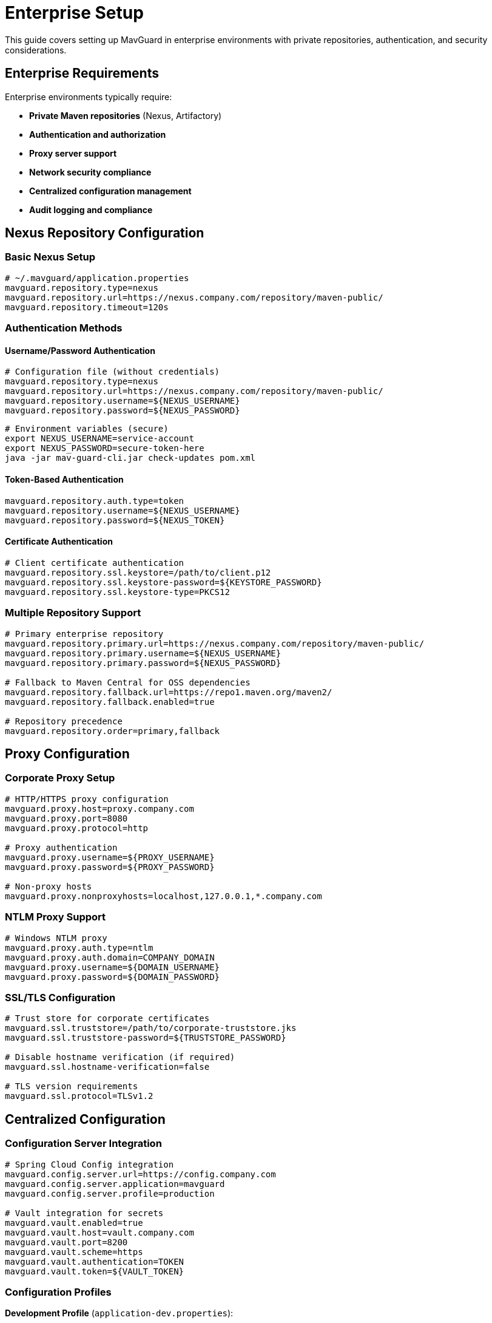 = Enterprise Setup

This guide covers setting up MavGuard in enterprise environments with private repositories, authentication, and security considerations.

== Enterprise Requirements

Enterprise environments typically require:

* **Private Maven repositories** (Nexus, Artifactory)
* **Authentication and authorization** 
* **Proxy server support**
* **Network security compliance**
* **Centralized configuration management**
* **Audit logging and compliance**

== Nexus Repository Configuration

=== Basic Nexus Setup

[source,properties]
----
# ~/.mavguard/application.properties
mavguard.repository.type=nexus
mavguard.repository.url=https://nexus.company.com/repository/maven-public/
mavguard.repository.timeout=120s
----

=== Authentication Methods

==== Username/Password Authentication

[source,properties]
----
# Configuration file (without credentials)
mavguard.repository.type=nexus
mavguard.repository.url=https://nexus.company.com/repository/maven-public/
mavguard.repository.username=${NEXUS_USERNAME}
mavguard.repository.password=${NEXUS_PASSWORD}
----

[source,bash]
----
# Environment variables (secure)
export NEXUS_USERNAME=service-account
export NEXUS_PASSWORD=secure-token-here
java -jar mav-guard-cli.jar check-updates pom.xml
----

==== Token-Based Authentication

[source,properties]
----
mavguard.repository.auth.type=token
mavguard.repository.username=${NEXUS_USERNAME}
mavguard.repository.password=${NEXUS_TOKEN}
----

==== Certificate Authentication

[source,properties]
----
# Client certificate authentication
mavguard.repository.ssl.keystore=/path/to/client.p12
mavguard.repository.ssl.keystore-password=${KEYSTORE_PASSWORD}
mavguard.repository.ssl.keystore-type=PKCS12
----

=== Multiple Repository Support

[source,properties]
----
# Primary enterprise repository
mavguard.repository.primary.url=https://nexus.company.com/repository/maven-public/
mavguard.repository.primary.username=${NEXUS_USERNAME}
mavguard.repository.primary.password=${NEXUS_PASSWORD}

# Fallback to Maven Central for OSS dependencies
mavguard.repository.fallback.url=https://repo1.maven.org/maven2/
mavguard.repository.fallback.enabled=true

# Repository precedence
mavguard.repository.order=primary,fallback
----

== Proxy Configuration

=== Corporate Proxy Setup

[source,properties]
----
# HTTP/HTTPS proxy configuration
mavguard.proxy.host=proxy.company.com
mavguard.proxy.port=8080
mavguard.proxy.protocol=http

# Proxy authentication
mavguard.proxy.username=${PROXY_USERNAME}
mavguard.proxy.password=${PROXY_PASSWORD}

# Non-proxy hosts
mavguard.proxy.nonproxyhosts=localhost,127.0.0.1,*.company.com
----

=== NTLM Proxy Support

[source,properties]
----
# Windows NTLM proxy
mavguard.proxy.auth.type=ntlm
mavguard.proxy.auth.domain=COMPANY_DOMAIN
mavguard.proxy.username=${DOMAIN_USERNAME}
mavguard.proxy.password=${DOMAIN_PASSWORD}
----

=== SSL/TLS Configuration

[source,properties]
----
# Trust store for corporate certificates
mavguard.ssl.truststore=/path/to/corporate-truststore.jks
mavguard.ssl.truststore-password=${TRUSTSTORE_PASSWORD}

# Disable hostname verification (if required)
mavguard.ssl.hostname-verification=false

# TLS version requirements
mavguard.ssl.protocol=TLSv1.2
----

== Centralized Configuration

=== Configuration Server Integration

[source,properties]
----
# Spring Cloud Config integration
mavguard.config.server.url=https://config.company.com
mavguard.config.server.application=mavguard
mavguard.config.server.profile=production

# Vault integration for secrets
mavguard.vault.enabled=true
mavguard.vault.host=vault.company.com
mavguard.vault.port=8200
mavguard.vault.scheme=https
mavguard.vault.authentication=TOKEN
mavguard.vault.token=${VAULT_TOKEN}
----

=== Configuration Profiles

**Development Profile** (`application-dev.properties`):
[source,properties]
----
mavguard.repository.url=https://nexus-dev.company.com/repository/maven-public/
logging.level.de.diedavids.mavguard=DEBUG
mavguard.cache.enabled=false
----

**Production Profile** (`application-prod.properties`):
[source,properties]
----
mavguard.repository.url=https://nexus.company.com/repository/maven-public/
logging.level.de.diedavids.mavguard=WARN
logging.file.name=/var/log/mavguard/application.log
mavguard.cache.enabled=true
mavguard.cache.ttl=4h
----

=== Environment-Specific Deployment

[source,bash]
----
# Development environment
java -Dspring.profiles.active=dev \
     -jar mav-guard-cli.jar analyze pom.xml

# Production environment  
java -Dspring.profiles.active=prod \
     -DNEXUS_USERNAME=prod-service-account \
     -DNEXUS_PASSWORD=${VAULT_NEXUS_TOKEN} \
     -jar mav-guard-cli.jar check-updates pom.xml
----

== Security Considerations

=== Credential Management

**Best Practices**:
* Never store credentials in configuration files committed to version control
* Use environment variables or external secret management
* Implement credential rotation policies
* Use service accounts with minimal required permissions

**Vault Integration Example**:
[source,bash]
----
#!/bin/bash
# fetch-credentials.sh

# Fetch credentials from Vault
NEXUS_TOKEN=$(vault kv get -field=token secret/mavguard/nexus)
PROXY_PASSWORD=$(vault kv get -field=password secret/mavguard/proxy)

# Export for MavGuard
export NEXUS_USERNAME=mavguard-service
export NEXUS_PASSWORD="$NEXUS_TOKEN"
export PROXY_USERNAME=mavguard-service  
export PROXY_PASSWORD="$PROXY_PASSWORD"

# Run MavGuard
java -jar mav-guard-cli.jar check-updates pom.xml
----

=== Network Security

[source,properties]
----
# Enforce HTTPS only
mavguard.repository.enforce-https=true

# Certificate validation
mavguard.ssl.verify-certificates=true
mavguard.ssl.verify-hostnames=true

# Connection timeouts for security
mavguard.repository.connect-timeout=30s
mavguard.repository.read-timeout=60s

# Rate limiting to prevent abuse
mavguard.repository.max-connections=10
mavguard.repository.max-connections-per-route=5
----

=== Audit Logging

[source,properties]
----
# Enable audit logging
logging.level.de.diedavids.mavguard.audit=INFO

# Structured logging for SIEM integration
logging.pattern.console=%d{yyyy-MM-dd HH:mm:ss} [%thread] %-5level %logger{36} - %msg%n
logging.pattern.file=%d{yyyy-MM-dd HH:mm:ss} [%thread] %-5level %logger{36} - %msg%n

# Log file configuration
logging.file.name=/var/log/mavguard/audit.log
logging.file.max-size=100MB
logging.file.max-history=30
----

## Enterprise Deployment

=== Docker Deployment

**Dockerfile**:
[source,dockerfile]
----
FROM openjdk:17-jre-slim

# Add enterprise CA certificates
COPY corporate-ca.crt /usr/local/share/ca-certificates/
RUN update-ca-certificates

# Create application user
RUN groupadd -r mavguard && useradd -r -g mavguard mavguard

# Copy application
COPY mav-guard-cli.jar /app/mav-guard-cli.jar
COPY application-prod.properties /app/application.properties

# Set permissions
RUN chown -R mavguard:mavguard /app
USER mavguard

WORKDIR /workspace
ENTRYPOINT ["java", "-jar", "/app/mav-guard-cli.jar"]
----

**Docker Compose**:
[source,yaml]
----
version: '3.8'
services:
  mavguard:
    build: .
    environment:
      - SPRING_PROFILES_ACTIVE=prod
      - NEXUS_USERNAME=${NEXUS_USERNAME}
      - NEXUS_PASSWORD=${NEXUS_PASSWORD}
      - PROXY_USERNAME=${PROXY_USERNAME}
      - PROXY_PASSWORD=${PROXY_PASSWORD}
    volumes:
      - ./projects:/workspace:ro
      - ./logs:/var/log/mavguard
    networks:
      - enterprise
      
networks:
  enterprise:
    driver: bridge
----

=== Kubernetes Deployment

**ConfigMap**:
[source,yaml]
----
apiVersion: v1
kind: ConfigMap
metadata:
  name: mavguard-config
data:
  application.properties: |
    mavguard.repository.type=nexus
    mavguard.repository.url=https://nexus.company.com/repository/maven-public/
    mavguard.proxy.host=proxy.company.com
    mavguard.proxy.port=8080
    logging.level.de.diedavids.mavguard=INFO
----

**Secret**:
[source,yaml]
----
apiVersion: v1
kind: Secret
metadata:
  name: mavguard-secrets
type: Opaque
stringData:
  nexus-username: mavguard-service
  nexus-password: secure-token-here
  proxy-username: domain\\service-account
  proxy-password: proxy-password-here
----

**Job**:
[source,yaml]
----
apiVersion: batch/v1
kind: Job
metadata:
  name: mavguard-analysis
spec:
  template:
    spec:
      containers:
      - name: mavguard
        image: company/mavguard:latest
        env:
        - name: NEXUS_USERNAME
          valueFrom:
            secretKeyRef:
              name: mavguard-secrets
              key: nexus-username
        - name: NEXUS_PASSWORD
          valueFrom:
            secretKeyRef:
              name: mavguard-secrets  
              key: nexus-password
        volumeMounts:
        - name: config
          mountPath: /app/application.properties
          subPath: application.properties
        - name: project
          mountPath: /workspace
        command: ["java", "-jar", "/app/mav-guard-cli.jar", "analyze", "/workspace/pom.xml"]
      volumes:
      - name: config
        configMap:
          name: mavguard-config
      - name: project
        persistentVolumeClaim:
          claimName: project-source
      restartPolicy: Never
----

## Monitoring and Alerting

=== Metrics Collection

[source,properties]
----
# Enable metrics
management.endpoints.web.exposure.include=health,metrics,prometheus
management.endpoint.health.show-details=always

# Custom metrics
mavguard.metrics.enabled=true
mavguard.metrics.repository.response-times=true
mavguard.metrics.analysis.duration=true
----

=== Health Checks

[source,bash]
----
#!/bin/bash
# health-check.sh

# Test repository connectivity
java -jar mav-guard-cli.jar check-updates sample/simple-project/pom.xml > /dev/null 2>&1

if [ $? -eq 0 ]; then
    echo "✅ MavGuard health check passed"
    exit 0
else
    echo "❌ MavGuard health check failed"
    exit 1
fi
----

=== Integration with Enterprise Monitoring

**Prometheus Integration**:
[source,yaml]
----
# prometheus.yml
scrape_configs:
  - job_name: 'mavguard'
    static_configs:
      - targets: ['mavguard:8080']
    metrics_path: '/actuator/prometheus'
----

**Grafana Dashboard**:
- Repository response times
- Analysis duration metrics
- Error rates and types
- Authentication success/failure rates

## Compliance and Governance

=== Audit Trail

[source,properties]
----
# Comprehensive audit logging
logging.level.de.diedavids.mavguard.audit=INFO

# Include user context
mavguard.audit.include-user=true
mavguard.audit.include-source-ip=true
mavguard.audit.include-project-info=true
----

=== License Compliance

MavGuard can be integrated with license compliance tools:

[source,bash]
----
# Generate dependency report for compliance
java -jar mav-guard-cli.jar analyze pom.xml --output-format=json > dependencies.json

# Process with license compliance tool
license-checker analyze dependencies.json
----

=== Data Governance

**Data Classification**:
* Dependency information: Internal use
* Update reports: Internal use  
* Configuration: Confidential
* Credentials: Restricted

**Data Retention**:
* Log files: 90 days
* Analysis reports: 1 year
* Audit trails: 7 years (compliance requirement)

For additional security guidance, see the <<../user-guide/configuration.adoc#security-considerations,Security Configuration Guide>>.